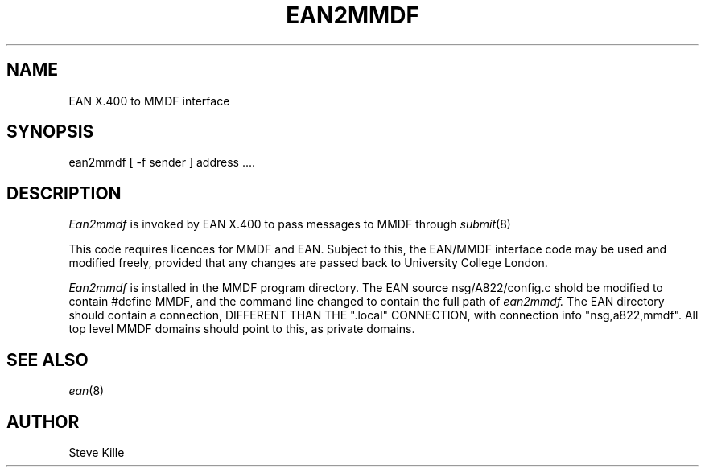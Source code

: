 .TH EAN2MMDF 8 
.SH NAME
EAN X.400 to MMDF interface
.SH SYNOPSIS
ean2mmdf
[ -f sender ] address ....
.SH DESCRIPTION
.PP
.I Ean2mmdf
is invoked by EAN X.400 to pass messages to MMDF through
.IR submit (8)
.PP
This code requires licences for MMDF and EAN.  Subject to this,
the EAN/MMDF interface code may be used and modified freely,
provided that any changes are passed back to University College
London.
.PP
.I Ean2mmdf
is installed in the MMDF program directory.  The EAN
source nsg/A822/config.c  shold be modified to contain #define
MMDF, and the command line changed to contain the full path of
.I ean2mmdf.  
The EAN directory should contain a connection,
DIFFERENT THAN THE ".local" CONNECTION, with connection info
"nsg,a822,mmdf".  All top level MMDF domains should point to
this, as private domains.
.SH "SEE ALSO"
.IR ean (8)
.SH AUTHOR
Steve Kille
